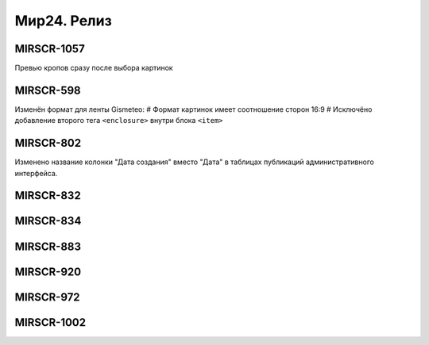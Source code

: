 ###################
Мир24. Релиз
###################

.. 
   .. contents:: Содержание
   :depth: 2

MIRSCR-1057
------------
Превью кропов сразу после выбора картинок

MIRSCR-598
------------
Изменён формат для ленты Gismeteo:
# Формат картинок имеет соотношение сторон 16:9  
# Исключёно добавление второго тега ``<enclosure>`` внутри блока ``<item>``  

MIRSCR-802
------------
Изменено название колонки "Дата создания" вместо "Дата" в таблицах публикаций административного интерфейса.

MIRSCR-832
------------

MIRSCR-834
------------

MIRSCR-883
------------

MIRSCR-920
------------

MIRSCR-972
------------

MIRSCR-1002
------------
